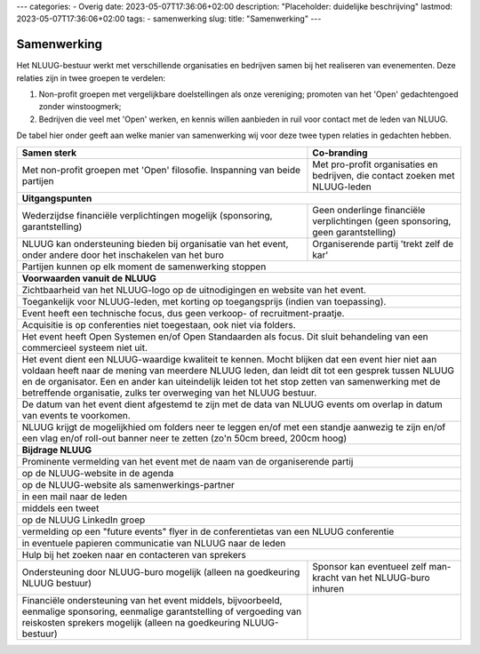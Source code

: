 ---
categories:
- Overig
date: 2023-05-07T17:36:06+02:00
description: "Placeholder: duidelijke beschrijving"
lastmod: 2023-05-07T17:36:06+02:00
tags:
- samenwerking
slug:
title: "Samenwerking"
---

Samenwerking
============

Het NLUUG-bestuur werkt met verschillende organisaties en bedrijven samen bij het realiseren van evenementen. Deze relaties zijn in twee groepen te verdelen:

#. Non-profit groepen met vergelijkbare doelstellingen als onze vereniging; promoten van het 'Open' gedachtengoed zonder winstoogmerk;
#. Bedrijven die veel met 'Open' werken, en kennis willen aanbieden in ruil voor contact met de leden van NLUUG.

De tabel hier onder geeft aan welke manier van samenwerking wij voor deze twee typen relaties in gedachten hebben.

========================================================= =========================================================
Samen sterk                                               Co-branding                                              
========================================================= =========================================================
|langetekst1|                                             |langetekst2|                                          
--------------------------------------------------------- ---------------------------------------------------------
**Uitgangspunten**
-------------------------------------------------------------------------------------------------------------------
|langetekst3|                                             |langetekst4|
|langetekst5|                                             Organiserende partij 'trekt zelf de kar'
--------------------------------------------------------- ---------------------------------------------------------
Partijen kunnen op elk moment de samenwerking stoppen
-------------------------------------------------------------------------------------------------------------------
**Voorwaarden vanuit de NLUUG**
-------------------------------------------------------------------------------------------------------------------
Zichtbaarheid van het NLUUG-logo op de uitnodigingen en website van het event.
-------------------------------------------------------------------------------------------------------------------
Toegankelijk voor NLUUG-leden, met korting op toegangsprijs (indien van toepassing).
-------------------------------------------------------------------------------------------------------------------
Event heeft een technische focus, dus geen verkoop- of recruitment-praatje.
-------------------------------------------------------------------------------------------------------------------
Acquisitie is op conferenties niet toegestaan, ook niet via folders.
-------------------------------------------------------------------------------------------------------------------
Het event heeft Open Systemen en/of Open Standaarden als focus. Dit sluit behandeling van een commercieel systeem niet uit.
-------------------------------------------------------------------------------------------------------------------
Het event dient een NLUUG-waardige kwaliteit te kennen. Mocht blijken dat een event hier niet aan voldaan heeft naar de mening van meerdere NLUUG leden, dan leidt dit tot een gesprek tussen NLUUG en de organisator. Een en ander kan uiteindelijk leiden tot het stop zetten van samenwerking met de betreffende organisatie, zulks ter overweging van het NLUUG bestuur.
-------------------------------------------------------------------------------------------------------------------
De datum van het event dient afgestemd te zijn met de data van NLUUG events om overlap in datum van events te voorkomen.
-------------------------------------------------------------------------------------------------------------------
NLUUG krijgt de mogelijkhied om folders neer te leggen en/of met een standje aanwezig te zijn en/of een vlag en/of roll-out banner neer te zetten (zo'n 50cm breed, 200cm hoog)
-------------------------------------------------------------------------------------------------------------------
**Bijdrage NLUUG**
-------------------------------------------------------------------------------------------------------------------
Prominente vermelding van het event met de naam van de organiserende partij
-------------------------------------------------------------------------------------------------------------------

| op de NLUUG-website in de agenda

-------------------------------------------------------------------------------------------------------------------

| op de NLUUG-website als samenwerkings-partner

-------------------------------------------------------------------------------------------------------------------

| in een mail naar de leden

-------------------------------------------------------------------------------------------------------------------

| middels een tweet

-------------------------------------------------------------------------------------------------------------------

| op de NLUUG LinkedIn groep

-------------------------------------------------------------------------------------------------------------------

| vermelding op een "future events" flyer in de conferentietas van een NLUUG conferentie

-------------------------------------------------------------------------------------------------------------------

| in eventuele papieren communicatie van NLUUG naar de leden

-------------------------------------------------------------------------------------------------------------------
Hulp bij het zoeken naar en contacteren van sprekers
-------------------------------------------------------------------------------------------------------------------
|langetekst6|                                             |langetekst7|
|langetekst8|
========================================================= =========================================================


.. |langetekst1| replace:: Met non-profit groepen met 'Open' filosofie. Inspanning van beide partijen

.. |langetekst2| replace:: Met pro-profit organisaties en bedrijven, die contact zoeken met NLUUG-leden

.. |langetekst3| replace:: Wederzijdse financiële verplichtingen mogelijk (sponsoring, garantstelling)

.. |langetekst4| replace:: Geen onderlinge financiële verplichtingen (geen sponsoring, geen garantstelling)
                                                                                                    
.. |langetekst5| replace:: NLUUG kan ondersteuning bieden bij organisatie van het event, onder andere door het inschakelen van het buro

.. |langetekst6| replace:: Ondersteuning door NLUUG-buro mogelijk (alleen na goedkeuring NLUUG bestuur)

.. |langetekst7| replace:: Sponsor kan eventueel zelf man-kracht van het NLUUG-buro inhuren

.. |langetekst8| replace:: Financiële ondersteuning van het event middels, bijvoorbeeld, eenmalige sponsoring, eenmalige garantstelling of vergoeding van reiskosten sprekers mogelijk (alleen na goedkeuring NLUUG-bestuur)

 
